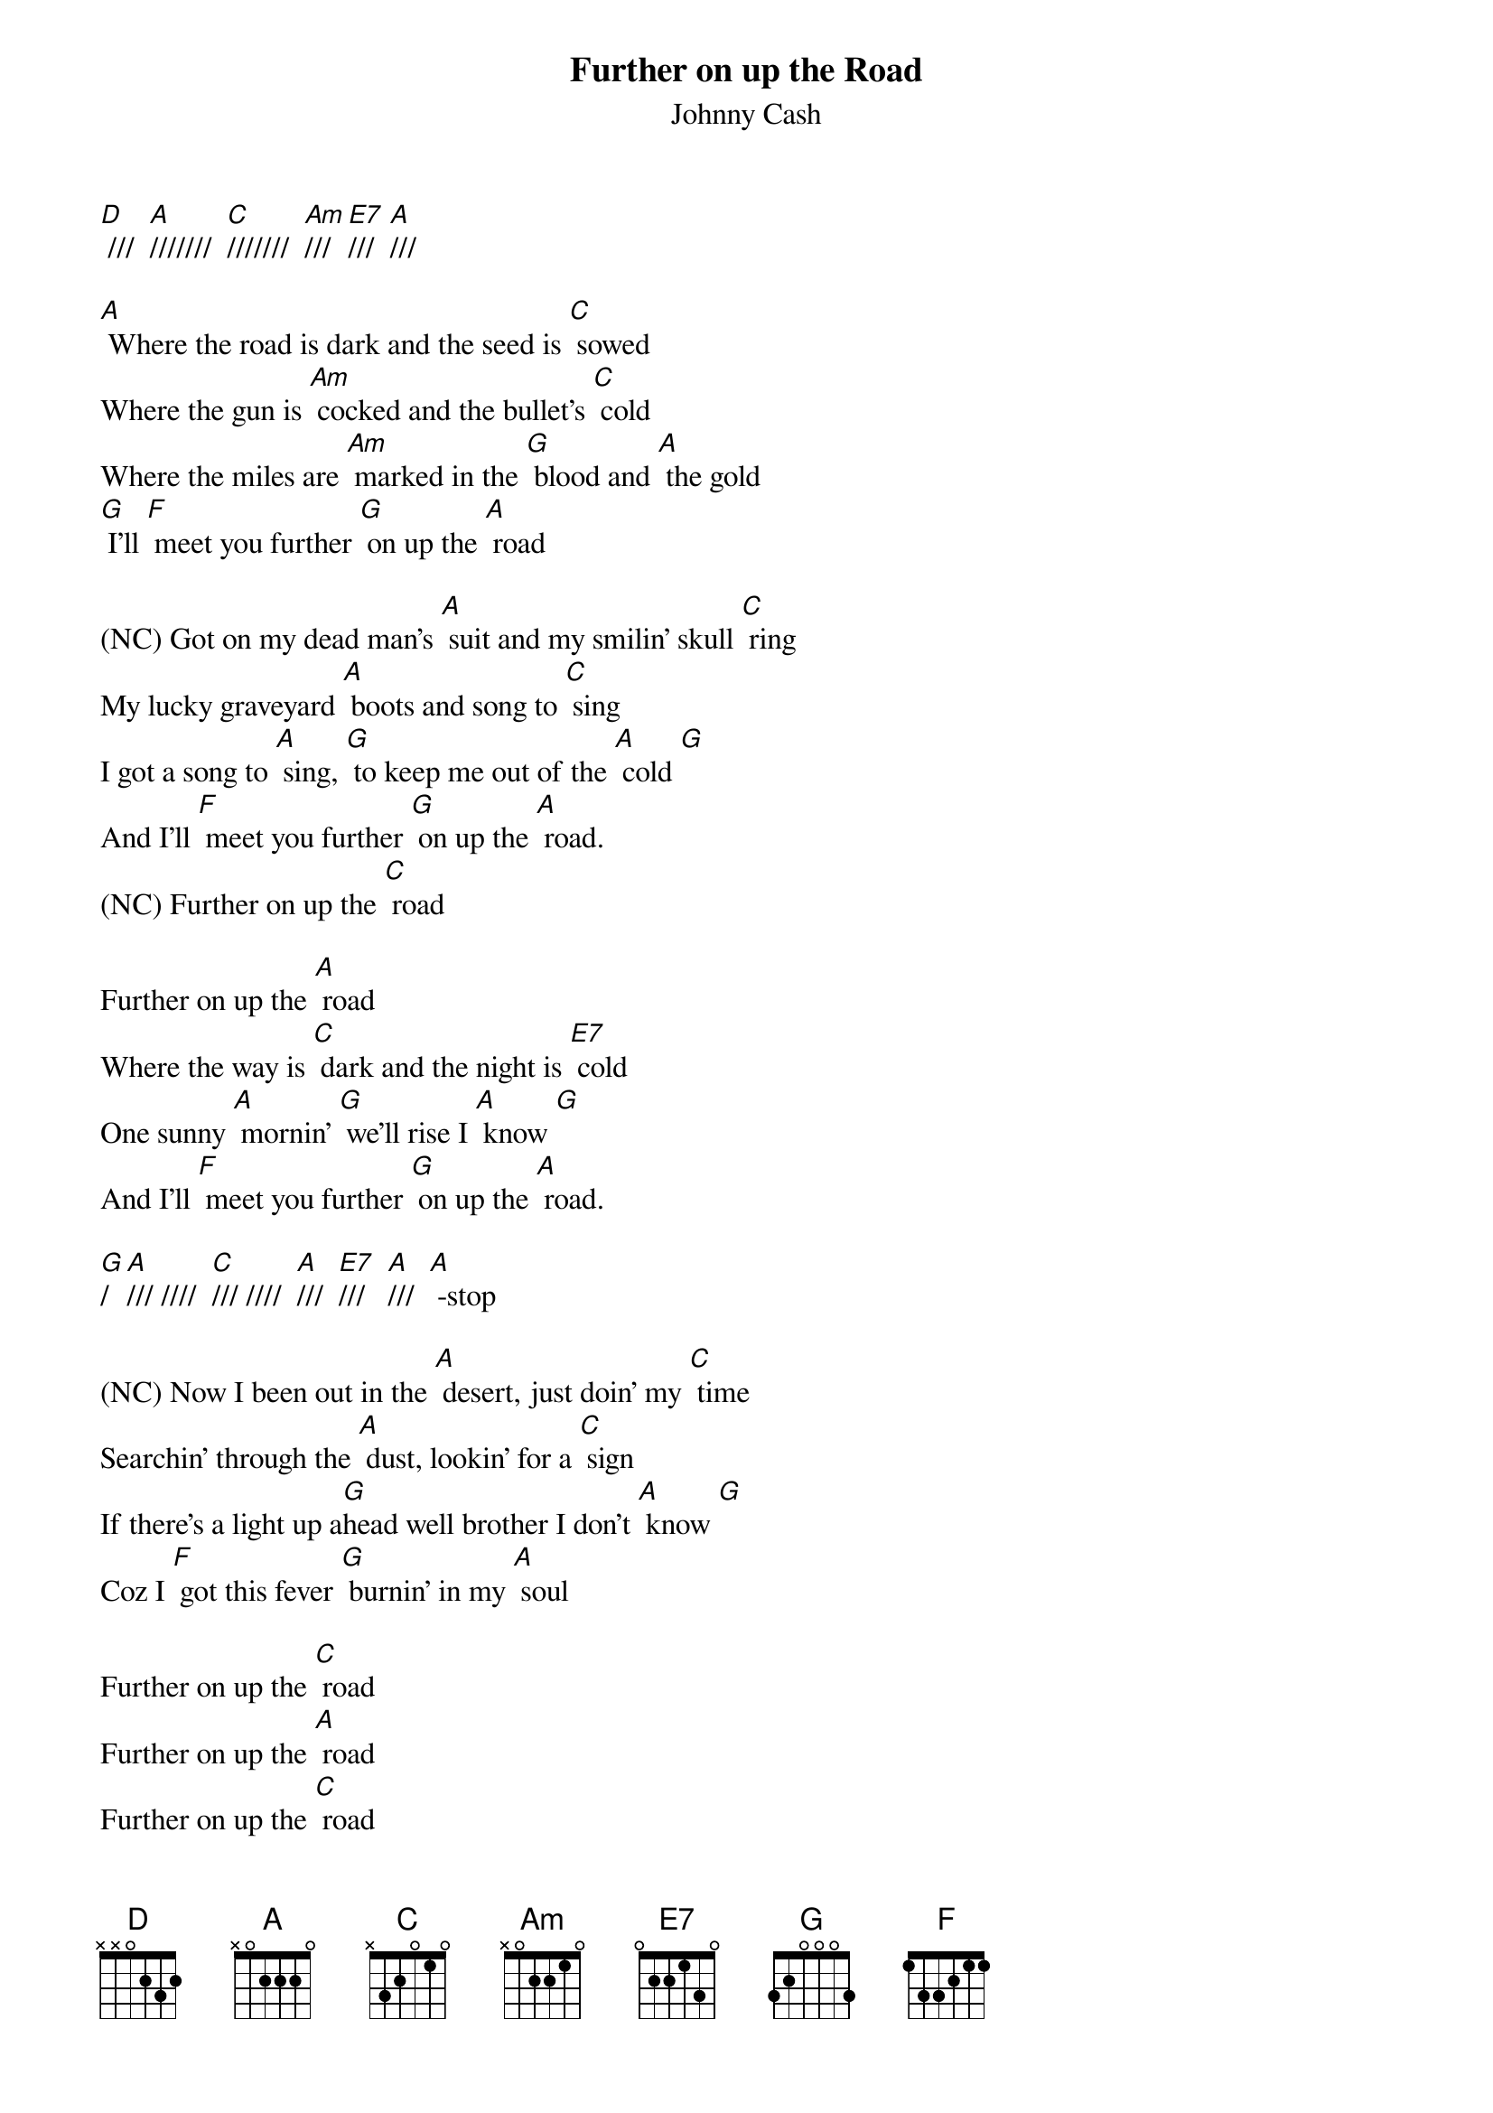 {t: Further on up the Road}
{st: Johnny Cash}

[D] ///  [A]///////  [C]///////  [Am]///  [E7]///  [A]///

[A] Where the road is dark and the seed is [C] sowed
Where the gun is [Am] cocked and the bullet's [C] cold
Where the miles are [Am] marked in the [G] blood and [A] the gold
[G] I'll [F] meet you further [G] on up the [A] road

(NC) Got on my dead man's [A] suit and my smilin' skull [C] ring
My lucky graveyard [A] boots and song to [C] sing
I got a song to [A] sing, [G] to keep me out of the [A] cold [G]
And I'll [F] meet you further [G] on up the [A] road.
(NC) Further on up the [C] road

Further on up the [A] road
Where the way is [C] dark and the night is [E7] cold
One sunny [A] mornin' [G] we'll rise I [A] know [G]
And I'll [F] meet you further [G] on up the [A] road.

[G]/  [A]/// ////  [C]/// ////  [A]///  [E7]///   [A]///  [A] -stop

(NC) Now I been out in the [A] desert, just doin' my [C] time
Searchin' through the [A] dust, lookin' for a [C] sign
If there's a light up a[G]head well brother I don't [A] know [G]
Coz I [F] got this fever [G] burnin' in my [A] soul

Further on up the [C] road
Further on up the [A] road
Further on up the [C] road
Further on up the [E7] road

One sunny [A] mornin' [G] we'll rise I [A] know [G]
And I'll [F] meet you further [G] on up the [A] road  [G]

[G]///  [A]///  [G]///  [A]///  [G]///  [A]///

Note that on the chords you should use finger lifts to get the right feel (e.g. A -> Am)
